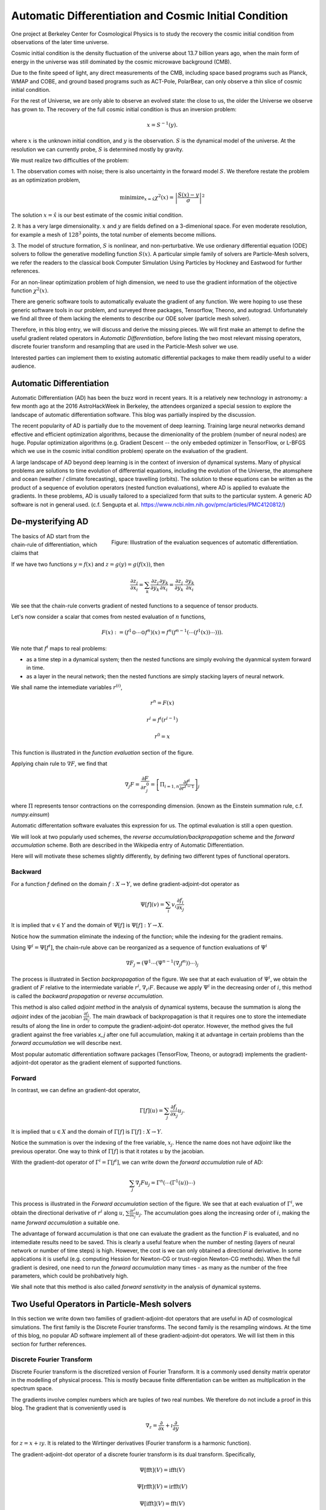 Automatic Differentiation and Cosmic Initial Condition
======================================================

One project at Berkeley Center for Cosmological Physics is to study the 
recovery the cosmic initial condition from observations of the later time universe.

Cosmic initial condition is the density fluctuation of the universe about 13.7 billion years ago,
when the main form of energy in the universe was still dominated by the cosmic microwave background (CMB).

Due to the finite speed of light, any direct measurements of the CMB, 
including space based programs such as Planck, WMAP and COBE, and ground based programs such as ACT-Pole, PolarBear, 
can only observe a thin slice of cosmic initial condition.

For the rest of Universe, we are only able to observe an evolved state: the close to us, the older the Universe we observe
has grown to.
The recovery of the full cosmic initial condition is thus an inversion problem:

.. math::

    x = S^{-1}(y) .

where :math:`x` is the unknown initial condition, and :math:`y` is the observation. :math:`S` is the dynamical model
of the universe. At the resolution we can currently probe, :math:`S` is determined mostly by gravity. 


We must realize two difficulties of the problem:

1. The observation comes with noise; there is also uncertainty in the forward model :math:`S`. We therefore restate the problem
as an optimization problem,

.. math::

    \mathrm{ minimize}_{x = \hat{x}} \chi^2(x) = \left|\frac{S(x) - y}{\sigma}\right|^2

The solution :math:`x=\hat{x}` is our best estimate of the cosmic initial condition.

2. It has a very large dimensionality. :math:`x` and :math:`y` are fields defined on a 3-dimenional space.
For even moderate resolution, for example a mesh of :math:`128^3` points, the total number of elements become millions.

3. The model of structure formation, :math:`S` is nonlinear, and non-perturbative. We use
ordienary differential equation (ODE) solvers to follow the generative modelling function
:math:`S(x)`. A particular simple family of solvers are Particle-Mesh solvers, we refer the readers to the classical book
Computer Simulation Using Particles by Hockney and Eastwood for further references.

For an non-linear optimization problem of high dimension, we need to
use the gradient information of the objective function :math:`\chi^2(x)`. 

There are generic software tools to automatically evaluate the gradient of any function. We were hoping to use these
generic software tools in our problem,
and surveyed three packages, Tensorflow, Theono, and autograd. Unfortunately we find all three of them
lacking the elements to describe our ODE solver (particle mesh solver).

Therefore, in this blog entry, we will discuss and derive the missing pieces.
We will first make an attempt to define the useful gradient related operators in `Automatic Differentiation`,
before listing the two most relevant missing operators, discrete fourier transform and resampling that are used
in the Particle-Mesh solver we use.

Interested parties can implement them to
existing automatic differential packages to make them readily useful to a wider audience.

Automatic Differentiation
-------------------------

Automatic Differentiation (AD) has been the buzz word in recent years. 
It is a relatively new technology in astronomy: a few month ago at the 2016 AstroHackWeek
in Berkeley, the attendees organized a special session to explore the landscape of automatic differentiation software.
This blog was partially inspired by the discussion.

The recent popularity of AD is partially due to the movement of deep learning.
Training large neural networks demand effective and efficient optimization algorithms, because
the dimenionality of the problem (number of neural nodes) are huge.
Popular optimization algorithms (e.g. Gradient Descent -- the only embeded optimizer in TensorFlow, or L-BFGS which we use
in the cosmic initial condition problem) operate on the evaluation of the gradient.

A large landscape of AD beyond deep learning is in the context of inversion of dynamical systems.
Many of physical problems are solutions to time evolution of differential equations,
including the evolution of the Universe, the atomsphere and ocean (weather / climate forecasting), space travelling (orbits).
The solution to these equations can be written as the product of a sequence of evolution operators (nested function evaluations), where
AD is applied to evaluate the gradients.
In these problems, AD is usually tailored to a specialized form that suits to the particular system.
A generic AD software is not in general used. (c.f. Sengupta et al. https://www.ncbi.nlm.nih.gov/pmc/articles/PMC4120812/)

De-mysterifying AD
------------------

.. figure:: autodiff-func.svg
    :width: 50%
    :align: right

    Figure: Illustration of the evaluation sequences of automatic differentiation.

The basics of AD start from the chain-rule of differentiation, which claims that

If we have two functions :math:`y=f(x)` and :math:`z=g(y)=g(f(x))`, then

.. math::

    \frac{\partial z_j }{\partial x_i} = \sum_k \frac{\partial z_j}{\partial y_k} \frac{\partial y_k}{\partial x_i}
                        = \frac{\partial z_j}{\partial y_k} \cdot \frac{\partial y_k}{\partial x_i}

We see that the chain-rule converts gradient of nested functions to a sequence of tensor products.

Let's now consider a scalar that comes from nested evaluation of :math:`n` functions,

.. math::

    F(x) := \left(f^1 \odot \cdots \odot f^n \right)(x) = f^n(f^{n-1}(\cdots (f^1(x)) \cdots ))) .

We note that :math:`f^i` maps to real problems:

- as a time step in a dynamical system; then the nested functions are simply evolving the dyanmical system forward in time.

- as a layer in the neural network; then the nested functions are simply stacking layers of neural network.

We shall name the intemediate variables :math:`r^{(i)}`,

.. math::

    r^n = F(x)

    r^i = f^i(r^{i-1})

    r^0 = x

This function is illustrated in the `function evaluation` section of the figure.

Applying chain rule to :math:`\nabla F`, we find that

.. math::

    \nabla_j F = \frac{\partial F}{\partial r^0_j} = 
        \left[\Pi_{i=1, n} \frac{\partial f^i}{\partial r^{i-1}}\right]_j

where :math:`\Pi` represents tensor contractions on the corresponding dimension.
(known as the Einstein summation rule, c.f. `numpy.einsum`)

Automatic differentation software evaluates this expression for us.
The optimal evaluation is still a open question.

We will look at two popularly used schemes, the `reverse accumulation/backpropagation` scheme and
the `forward accumulation` scheme. Both are described in the Wikipedia entry of Automatic Differentiation.

Here will will motivate these schemes slightly differently, by defining two different types of functional operators.

Backward
++++++++

For a function `f` defined on the domain :math:`f : X \to Y`, we define gradient-adjoint-dot operator as

.. math::

    \Psi[f](v) = \sum_i v_i \frac{\partial f_i}{\partial x_j}

It is implied that :math:`v \in Y` and the domain of :math:`\Psi[f]` is :math:`\Psi[f] : Y \to X`.

Notice how the summation eliminate the indexing of the function; while the indexing for the gradient remains.

Using :math:`\Psi^i = \Psi[f^i]`, the chain-rule above can be reorganized as a sequence of function evaluations
of :math:`\Psi^i`

.. math::

    \nabla F_j = (\Psi^1 \cdots (\Psi^{n-1}(\nabla_j f^n))\cdots)_j

The process is illustrated in Section `backpropagation` of the figure. 
We see that at each evaluation of :math:`\Psi^i`, we
obtain the gradient of :math:`F` relative to the intermiedate variable :math:`r^i`, :math:`\nabla_{r^i} F`. Because we apply
:math:`\Psi^i` in the decreasing order of :math:`i`, 
this method is called the `backward propagation` or `reverse accumulation`.

This method is also called `adjoint method` in the analysis of dynamical systems, because the summation is along the `adjoint`
index of the jacobian :math:`\frac{\partial f_i}{\partial x_j}`.
The main drawback of backpropagation is
that it requires one to store the intemediate results of along the line in order to compute the gradient-adjoint-dot operator.
However, the method gives the full gradient against the free variables `x_j` after one full accumulation, making it at advantage
in certain problems than the `forward accumulation` we will describe next.

Most popular automatic differentiation software packages (TensorFlow, Theono, or autograd) implements the
gradient-adjoint-dot operator as the gradient element of supported functions.


Forward
+++++++

In contrast, we can define an gradient-dot operator,

.. math::

    \Gamma[f](u) = \sum_j \frac{\partial f_i}{\partial x_j} u_{j}.

It is implied that :math:`u \in X` and the domain of :math:`\Gamma[f]` is :math:`\Gamma[f] : X \to Y`.

Notice the summation is over the indexing of the free variable, :math:`x_j`. Hence the name does not have `adjoint` like the previous
operator. One way to think of :math:`\Gamma[f]` is that it rotates :math:`u` by the jacobian.

With the gradient-dot operator of :math:`\Gamma^i = \Gamma[f^i]`, we can write down the `forward accumulation` rule of AD:

.. math::

    \sum_j \nabla_j F u_j = \Gamma^n (\cdots (\Gamma^1(u)) \cdots)

This process is illustrated in the `Forward accumulation` section of the figure.
We see that at each evaluation of :math:`\Gamma^i`, we obtain the directional
derivative of :math:`r^i` along :math:`u`, :math:`\sum \frac{\partial r^i}{\partial x_j} u_j`. The accumulation goes along the increasing
order of :math:`i`, making the name `forward accumulation` a suitable one.

The advantage of forward accumulation is that one can evaluate the gradient as the function :math:`F` is evaluated, and no intemediate
results need to be saved. This is clearly a useful feature when the number of nesting (layers of neural network or number of time steps)
is high.
However, the cost is we can only obtained a directional derivative. In some applications it is useful (e.g. computing Hession for Newton-CG or trust-region
Newton-CG methods). When the full gradient is desired, one need to run
the `forward accumulation` many times - as many as the number of the free parameters, which could be prohibatively high.

We shall note that this method is also called `forward senstivity` in the analysis of dynamical systems.

Two Useful Operators in Particle-Mesh solvers
---------------------------------------------

In this section we write down two families of gradient-adjoint-dot operators that are useful in AD of cosmological simulations.
The first family is the Discrete Fourier transforms. The second family is the resampling windows. At the time of this blog,
no popular AD software implement all of these gradient-adjoint-dot operators. We will list them in this section for further 
references.

Discrete Fourier Transform
++++++++++++++++++++++++++

Discrete Fourier transform is the discretized version of Fourier Transform.
It is a commonly used density matrix operator in the modelling of physical process.
This is mostly because finite differentiation can be written as multiplication
in the spectrum space.

The gradients involve complex numbers which are tuples of two real numbes. We therefore do not include a proof
in this blog. The gradient that is conveniently used is

.. math::

    \nabla_z = \frac{\partial}{\partial x} + \imath \frac{\partial}{\partial y}

for :math:`z = x + \imath y`. It is related to the Wirtinger derivatives (Fourier transform is a harmonic function).

The gradient-adjoint-dot operator of a discrete fourier transform
is its dual transform. Specifically,

.. math::

    \Psi[\mathrm{fft}](V) = \mathrm{ifft}(V)

    \Psi[\mathrm{rfft}](V) = \mathrm{irfft}(V)

    \Psi[\mathrm{ifft}](V) = \mathrm{fft}(V)

    \Psi[\mathrm{irfft}](V)_j = \left\{
                \begin{matrix}
                        \mathrm{rfft}(V)_j & \mathrm{ if } j = N - j, \\
                            2 \mathrm{rfft}(V) & \mathrm{ if } j \neq N - j.
                \end{matrix} \right.


where :math:`\Psi` is the gradient-adjoint-dot operator. Notably, the free variable `X` do not show up in the 
final expressions. This is because Fourier transforms are linear operators. We also notice that the gradient of
complex to real transform has an additional factor of 2 for most modes.
This is because the hermitian conjugate frequency mode also contributes to the gradient.

The complex version of Discrete Fourier Transform is implemented in TensorFlow (GPU only), Theono, and autograd. Though
it appears the version in autograd is incorrect. The real-complex transforms 
are not implemented in any of the packages.

Resampling Windows
++++++++++++++++++

The resampling window converts a field representation between particles and meshes.
It is written as

.. math::

    B_j(p, q, A) = \sum_i W(p^i, q^j) A_i

where :math:`p^i` is the position of `i`-th particle/grid point and :math:`q^j` is the position
of `j`-th particle/grid point; both are usually vectors themselves (the universe has 3 spatial dimensions).
:math:`W` is the resampling window function. A popular form is the
cloud in cell window, which represents a linear interpolation:

.. math::

    W(x, y) = \Pi_{a} (1 - h^{-1}\left|x_a - y_a\right|)

for a given size of the window :math:`h`.

Most windows are seperatable, which means they can be written as a product of
a scalar function :math:`W_1`,

.. math::

    W(x, y) = \Pi_{a} W_1(\left|x_a - y_a\right|),

For these windows,

.. math::

    \frac{\partial W}{\partial x_a} = \frac{\partial W}{\partial y_a} = 
    W_1^\prime(\left|x_a - y_a\right|) \Pi_{b \neq a} W1(\left|x_b - y_b\right|) 

We can then write down the gradient-adjoint-dot operator of the window

.. math::

    \Psi[B, p](v)_{(i,a)} = \sum_j \frac{\partial W(p^i, q^j)}{\partial p^i_a} A_i v_j

    \Psi[B, q](v)_{(j,a)} = \sum_i \frac{\partial W(p^i, q^j)}{\partial q^j_a} A_i v_j

    \Psi[B, A](v)_i =  \sum_j W(p^i - q^j) v_j

The first gradient corresponds to the displacement of the source. The second gradient corresponds to
the displacment of the destination. The third gradient corresponds to the evolution of the field.
Usually in a particle mesh simulation, either one of the source and the destination is a fixed grid, and
the corresponding gradient vanishes.

They are a bit complicated because we need to loop of the spatial dimension index :math:`a`.

Unlike the partial support of Fourier Transforms, none of the three packages we surveyed
(TensorFlow, Theono and autograd) recognizes these resampling window operators.
We are still a bit away from being able to implement our problem on top of existing generic AD software packages.

